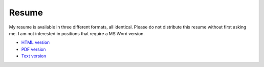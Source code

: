 Resume
======

My resume is available in three different formats, all identical.  Please do
not distribute this resume without first asking me.  I am not interested in
positions that require a MS Word version.

- `HTML version <http://ry4an.org/resume/resume.html>`_
- `PDF version <http://ry4an.org/resume/resume.pdf>`_
- `Text version <http://ry4an.org/resume/resume.txt>`_
